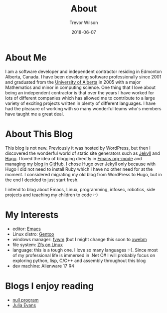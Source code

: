#+TITLE: About
#+author: Trevor Wilson
#+email: trevor.wilson@bloggerbust.ca
#+DATE: 2018-06-07
#+menu: main

* About Me
  I am a software developer and independent contractor residing in Edmonton Alberta, Canada. I have been developing software professionally since 2001 and graduated from the [[https://www.ualberta.ca][University of Alberta]] in 2005 with a major Mathematics and minor in computing science. One thing that I love about being an independent contractor is that over the years I have worked for lots of different companies which has allowed me to contribute to a large variety of exciting projects written in plenty of different languages. I have had the pleasure of working with so many wonderful teams who's members have taught me a great deal.

* About This Blog
  This blog is not new. Previously it was hosted by WordPress, but then I discovered the wonderful world of static site generators such as [[https://jekyllrb.com][Jekyll]] and [[https://gohugo.io][Hugo]]. I loved the idea of blogging directly in [[http://orgmode.org][Emacs org-mode]] and managing my [[https://github.com/BloggerBust/bloggerbust.ca][blog in GitHub]]. I chose Hugo over Jekyll only because with Hugo I did not need to install Ruby which I have no other need for at the moment. I considered migrating my old blog from WordPress to Hugo, but in the end I decided to just start fresh.
  
  I intend to blog about Emacs, Linux, programming, infosec, robotics, side projects and teaching my children to code :-)

* My Interests
  - editor: [[https://www.gnu.org/software/emacs/][Emacs]]
  - Linux distro: [[https://gentoo.org/][Gentoo]]
  - windows manager: [[http://www.fvwm.org][fvwm]] (but I might change this soon to [[http://www.nognu.org/xwem/][xwebm]]
  - file system: [[http://zfsonlinux.org][Zfs on Linux]]
  - language: this is a tough one. I love so many languages :-). Since most of my professional life is immersed in .Net C# I will probably focus on exploring python, lisp, C/C++ and assembly throughout this blog
  - dev machine: Alienware 17 R4

* Blogs I enjoy reading
  - [[http://nullprogram.com][null program]]
  - [[https://jvns.ca][Julia Evans]]
